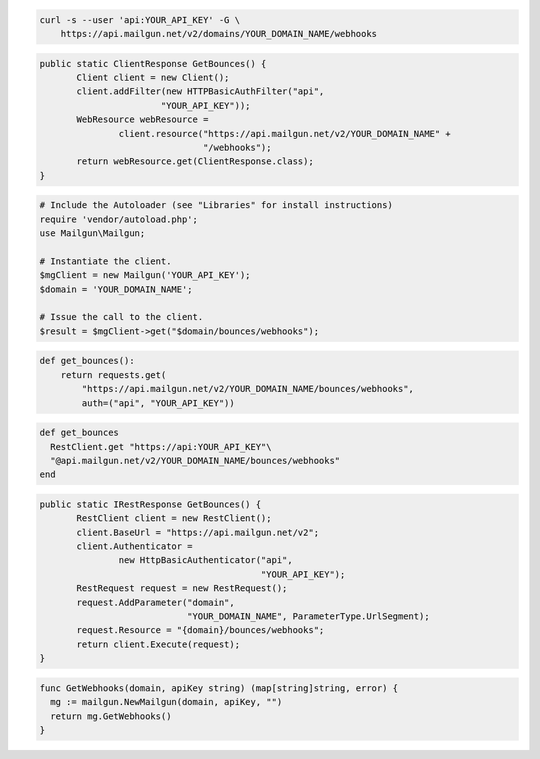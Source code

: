 
.. code-block:: bash

    curl -s --user 'api:YOUR_API_KEY' -G \
	https://api.mailgun.net/v2/domains/YOUR_DOMAIN_NAME/webhooks

.. code-block:: java

 public static ClientResponse GetBounces() {
 	Client client = new Client();
 	client.addFilter(new HTTPBasicAuthFilter("api",
 			"YOUR_API_KEY"));
 	WebResource webResource =
 		client.resource("https://api.mailgun.net/v2/YOUR_DOMAIN_NAME" +
 				"/webhooks");
 	return webResource.get(ClientResponse.class);
 }

.. code-block:: php

  # Include the Autoloader (see "Libraries" for install instructions)
  require 'vendor/autoload.php';
  use Mailgun\Mailgun;

  # Instantiate the client.
  $mgClient = new Mailgun('YOUR_API_KEY');
  $domain = 'YOUR_DOMAIN_NAME';

  # Issue the call to the client.
  $result = $mgClient->get("$domain/bounces/webhooks");

.. code-block:: py

 def get_bounces():
     return requests.get(
         "https://api.mailgun.net/v2/YOUR_DOMAIN_NAME/bounces/webhooks",
         auth=("api", "YOUR_API_KEY"))

.. code-block:: rb

 def get_bounces
   RestClient.get "https://api:YOUR_API_KEY"\
   "@api.mailgun.net/v2/YOUR_DOMAIN_NAME/bounces/webhooks"
 end

.. code-block:: csharp

 public static IRestResponse GetBounces() {
 	RestClient client = new RestClient();
 	client.BaseUrl = "https://api.mailgun.net/v2";
 	client.Authenticator =
 		new HttpBasicAuthenticator("api",
 		                           "YOUR_API_KEY");
 	RestRequest request = new RestRequest();
 	request.AddParameter("domain",
 	                     "YOUR_DOMAIN_NAME", ParameterType.UrlSegment);
 	request.Resource = "{domain}/bounces/webhooks";
 	return client.Execute(request);
 }

.. code-block:: go

 func GetWebhooks(domain, apiKey string) (map[string]string, error) {
   mg := mailgun.NewMailgun(domain, apiKey, "")
   return mg.GetWebhooks()
 }
